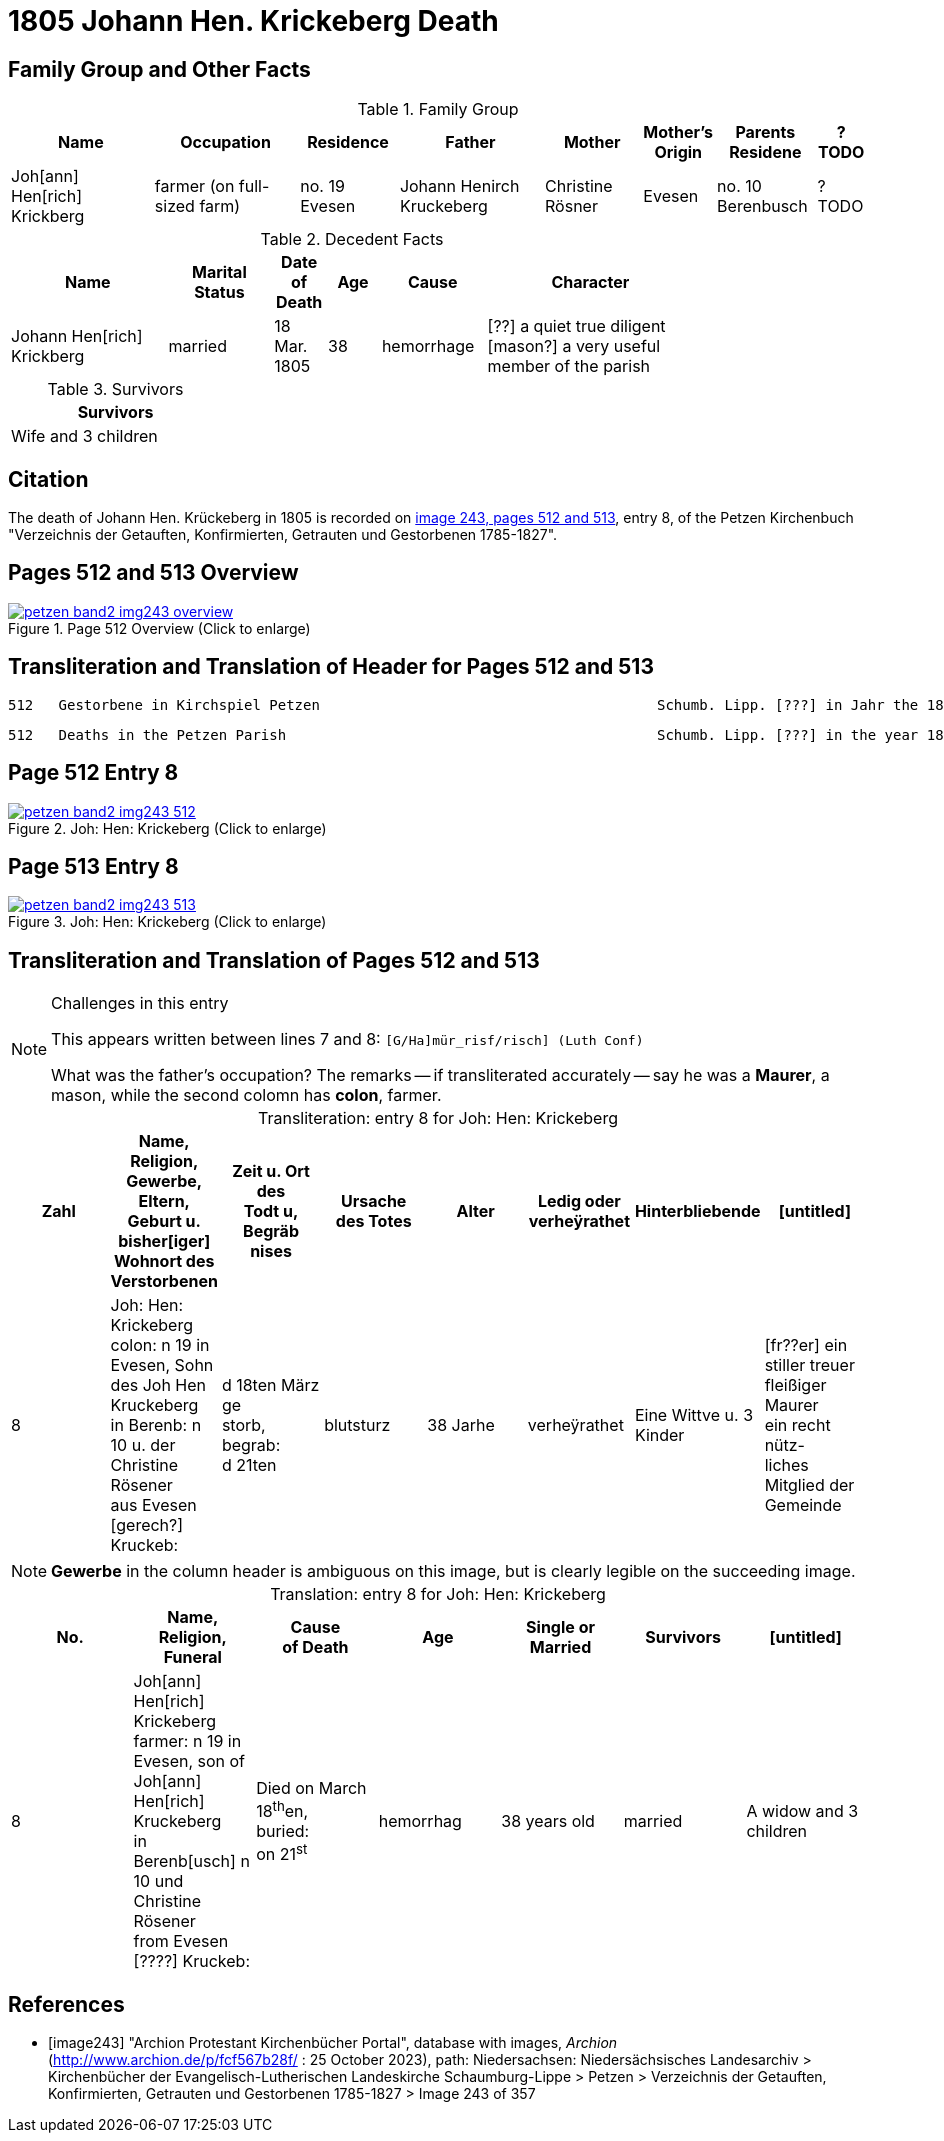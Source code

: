 = 1805 Johann Hen. Krickeberg Death
:page-role: doc-width

== Family Group and Other Facts

.Family Group
[%header,cols="3,3,2,3,2,1,2,1"]
|===
|Name|Occupation|Residence|Father|Mother|Mother's Origin|Parents Residene|?TODO

|Joh[ann] Hen[rich] Krickberg|farmer (on full-sized farm)|no. 19 Evesen|Johann Henirch Kruckeberg|Christine Rösner|Evesen|no. 10 Berenbusch|?TODO
|===

.Decedent Facts
[%header,cols="3,2,1,1,2,4",width="80%"]
|===
|Name|Marital Status|Date of Death|Age|Cause|Character

|Johann Hen[rich] Krickberg|married|18 Mar. 1805|38|hemorrhage|[??] a quiet true diligent [mason?] a very useful member of the parish
|===

.Survivors
[%header,width="25%"]
|===
|Survivors

|Wife and 3 children
|===

== Citation

The death of Johann Hen. Krückeberg in 1805 is recorded on <<image243, image 243,
pages 512 and 513>>, entry 8, of the Petzen Kirchenbuch "Verzeichnis der Getauften,
Konfirmierten, Getrauten und Gestorbenen 1785-1827".

== Pages 512 and 513 Overview

image::petzen-band2-img243-overview.jpg[title="Page 512 Overview (Click to enlarge)",link=self]

== Transliteration and Translation of Header for Pages 512 and 513

....
512   Gestorbene in Kirchspiel Petzen                                        Schumb. Lipp. [???] in Jahr the 1805                    512
....

....
512   Deaths in the Petzen Parish                                            Schumb. Lipp. [???] in the year 1805                    512
....

== Page 512 Entry 8

image::petzen-band2-img243-512.jpg[title="Joh: Hen: Krickeberg (Click to enlarge)",link=self]

== Page 513 Entry 8

image::petzen-band2-img243-513.jpg[title="Joh: Hen: Krickeberg (Click to enlarge)",link=self]

== Transliteration and Translation of Pages 512 and 513

[NOTE]
.Challenges in this entry
====
This appears written between lines 7 and 8: `[G/Ha]mür_risf/risch]  (Luth Conf)`

What was the father's occupation? The remarks -- if transliterated accurately -- say he was a **Maurer**, a mason, while the second colomn
has **colon**, farmer.
====

[caption="Transliteration: "]
.entry 8 for Joh: Hen: Krickeberg
[%header,%autowidth,frame="none"]
|===
|Zahl |Name, Religion, Gewerbe, Eltern, Geburt u. bisher[iger] +
Wohnort des Verstorbenen |Zeit u. Ort des +
Todt u, Begräb +
nises |Ursache +
des Totes |Alter |Ledig oder +
verheÿrathet |Hinterbliebende |[untitled]

|8          
|Joh: Hen: Krickeberg colon: n 19 in +
Evesen, Sohn des Joh Hen Kruckeberg +
in Berenb: n 10 u. der Christine Rösener +
aus Evesen [gerech?] Kruckeb:
|d 18ten März ge +
storb, begrab: +
d 21ten
|blutsturz
|38 Jarhe
|verheÿrathet
| Eine Wittve u. 3 Kinder
| [fr??er] ein +
 stiller treuer +
 fleißiger Maurer +
ein recht nütz- +
 liches Mitglied der Gemeinde
|===

[NOTE]
====
*Gewerbe* in the column header is ambiguous on this image, but is clearly legible on the
succeeding image.
====

[caption="Translation: "]
.entry 8 for Joh: Hen: Krickeberg
[%header,%autowidth,frame="none"]
|===
|No. |Name, Religion,
Funeral |Cause +
of Death |Age |Single or +
Married |Survivors |[untitled]

|8          
|Joh[ann] Hen[rich] Krickeberg farmer: n 19 in +
Evesen, son of Joh[ann] Hen[rich] Kruckeberg +
in Berenb[usch] n 10 und Christine Rösener +
from Evesen [????] Kruckeb:
|Died on March 18^th^en, +
buried: +
on 21^st^
| hemorrhag
|38 years old
|married
| A widow and 3 children
| [?? ????] a
 quiet true +
 diligent [mason?] +
a very useful member of the parish
|===


[bibliography]
== References

* [[[image243]]] "Archion Protestant Kirchenbücher Portal", database with
images, _Archion_ (http://www.archion.de/p/fcf567b28f/ : 25 October 2023),
path: Niedersachsen: Niedersächsisches Landesarchiv > Kirchenbücher der
Evangelisch-Lutherischen Landeskirche Schaumburg-Lippe > Petzen > Verzeichnis
der Getauften, Konfirmierten, Getrauten und Gestorbenen 1785-1827 > Image 243 of
357

